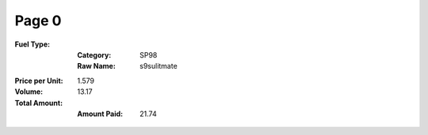 Page 0
------
:Fuel Type:
  :Category: SP98
  :Raw Name: s9sulitmate
:Price per Unit: 1.579
:Volume: 13.17
:Total Amount:
  :Amount Paid: 21.74
